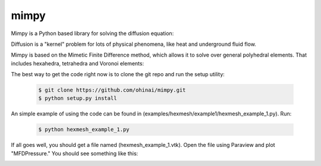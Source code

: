 =====
mimpy
=====

.. image:: https://api.travis-ci.org/ohinai/mimpy.png?branch=master
    :target: https://travis-ci.org/ohinai/mimpy

Mimpy is a Python based library for solving
the diffusion equation:

.. image:: diff_eq.gif

Diffusion is a "kernel" problem for lots of physical phenomena, like heat and 
underground fluid flow. 

Mimpy is based on the Mimetic Finite Difference method, which allows 
it to solve over general polyhedral elements. That includes hexahedra, 
tetrahedra and Voronoi elements:

.. image:: three_solutions.png

The best way to get the code right now is to clone the git repo and run the setup utility:

    .. code-block:: bash
    
        $ git clone https://github.com/ohinai/mimpy.git
        $ python setup.py install 

An simple example of using the code can be found in (examples/hexmesh/example1/hexmesh_example_1.py).
Run:

    .. code-block:: bash
    
        $ python hexmesh_example_1.py 

If all goes well, you should get a file named (hexmesh_example_1.vtk). Open the file using 
Paraview and plot "MFDPressure." You should see something like this:

.. image:: hexmesh_solution.png







